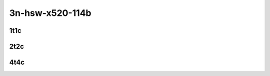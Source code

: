 3n-hsw-x520-114b
----------------

1t1c
````

.. raw:: html

    <a name="x520-114b-1t1c"></a>
    <center>
    Links to builds:
    <a href="https://nexus.fd.io/content/repositories/fd.io.master.ubuntu.xenial.main/io/fd/vpp/vpp/" target="_blank">vpp-ref</a>,
    <a href="https://jenkins.fd.io/view/csit/job/csit-vpp-perf-mrr-daily-master" target="_blank">csit-ref</a>
    <iframe width="1100" height="800" frameborder="0" scrolling="no" src="../_static/vpp/cpta-vts-114b-1t1c-x520-3n-hsw.html"></iframe>
    <p><br><br></p>
    </center>

2t2c
````

.. raw:: html

    <a name="x520-114b-2t2c"></a>
    <center>
    Links to builds:
    <a href="https://nexus.fd.io/content/repositories/fd.io.master.ubuntu.xenial.main/io/fd/vpp/vpp/" target="_blank">vpp-ref</a>,
    <a href="https://jenkins.fd.io/view/csit/job/csit-vpp-perf-mrr-daily-master" target="_blank">csit-ref</a>
    <iframe width="1100" height="800" frameborder="0" scrolling="no" src="../_static/vpp/cpta-vts-114b-2t2c-x520-3n-hsw.html"></iframe>
    <p><br><br></p>
    </center>

4t4c
````

.. raw:: html

    <a name="x520-114b-4t4c"></a>
    <center>
    Links to builds:
    <a href="https://nexus.fd.io/content/repositories/fd.io.master.ubuntu.xenial.main/io/fd/vpp/vpp/" target="_blank">vpp-ref</a>,
    <a href="https://jenkins.fd.io/view/csit/job/csit-vpp-perf-mrr-daily-master" target="_blank">csit-ref</a>
    <iframe width="1100" height="800" frameborder="0" scrolling="no" src="../_static/vpp/cpta-vts-114b-4t4c-x520-3n-hsw.html"></iframe>
    <p><br><br></p>
    </center>
